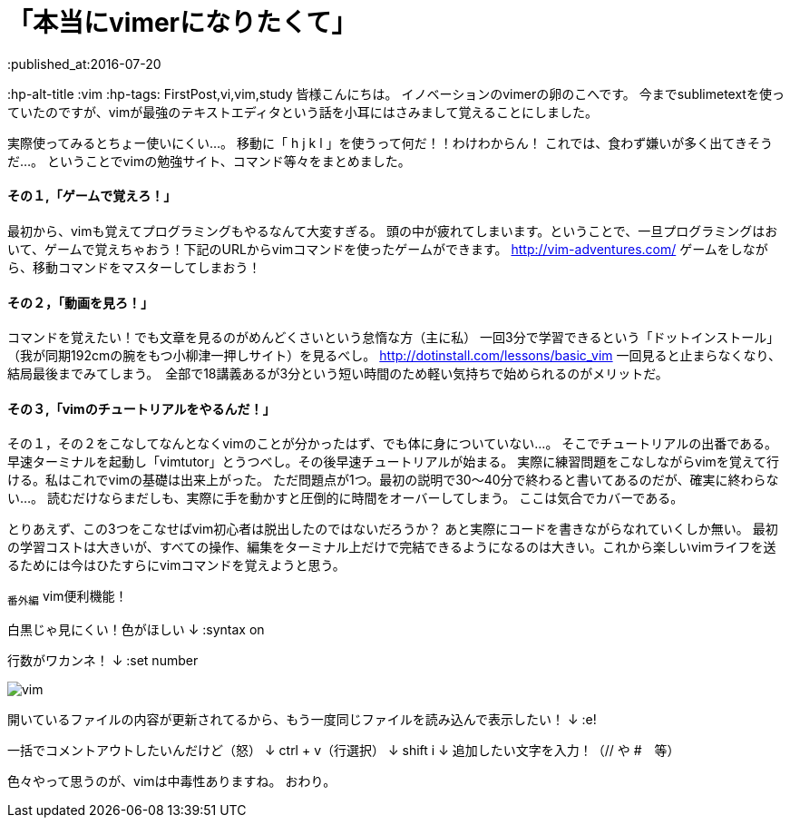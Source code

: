 = 「本当にvimerになりたくて」
:published_at:2016-07-20
:hp-alt-title :vim
:hp-tags: FirstPost,vi,vim,study
皆様こんにちは。
イノベーションのvimerの卵のこへです。
今までsublimetextを使っていたのですが、vimが最強のテキストエディタという話を小耳にはさみまして覚えることにしました。


実際使ってみるとちょー使いにくい…。
移動に「 [red]#h j k l# 」を使うって何だ！！わけわからん！
これでは、食わず嫌いが多く出てきそうだ…。
ということでvimの勉強サイト、コマンド等々をまとめました。

==== その１,「ゲームで覚えろ！」
最初から、vimも覚えてプログラミングもやるなんて大変すぎる。
頭の中が疲れてしまいます。ということで、一旦プログラミングはおいて、ゲームで覚えちゃおう！下記のURLからvimコマンドを使ったゲームができます。
 http://vim-adventures.com/
ゲームをしながら、移動コマンドをマスターしてしまおう！

==== その２，「動画を見ろ！」
コマンドを覚えたい！でも文章を見るのがめんどくさいという怠惰な方（主に私）
一回3分で学習できるという「ドットインストール」
（我が同期192cmの腕をもつ小柳津一押しサイト）を見るべし。
http://dotinstall.com/lessons/basic_vim
一回見ると止まらなくなり、結局最後までみてしまう。　全部で18講義あるが3分という短い時間のため軽い気持ちで始められるのがメリットだ。
 
==== その３,「vimのチュートリアルをやるんだ！」
その１，その２をこなしてなんとなくvimのことが分かったはず、でも体に身についていない…。
そこでチュートリアルの出番である。
早速ターミナルを起動し「vimtutor」とうつべし。その後早速チュートリアルが始まる。
実際に練習問題をこなしながらvimを覚えて行ける。私はこれでvimの基礎は出来上がった。
ただ問題点が1つ。最初の説明で30〜40分で終わると書いてあるのだが、確実に終わらない…。
読むだけならまだしも、実際に手を動かすと圧倒的に時間をオーバーしてしまう。
ここは気合でカバーである。

とりあえず、この3つをこなせばvim初心者は脱出したのではないだろうか？
あと実際にコードを書きながらなれていくしか無い。
最初の学習コストは大きいが、すべての操作、編集をターミナル上だけで完結できるようになるのは大きい。これから楽しいvimライフを送るためには今はひたすらにvimコマンドを覚えようと思う。

~番外編~
vim便利機能！

白黒じゃ見にくい！色がほしい
↓
:syntax on

行数がワカンネ！
↓
:set number

image::kohe/vim.png[]


開いているファイルの内容が更新されてるから、もう一度同じファイルを読み込んで表示したい！
↓
:e!

一括でコメントアウトしたいんだけど（怒）
↓
ctrl + v（行選択）
↓
shift i 
↓
追加したい文字を入力！（// や #　等）

色々やって思うのが、vimは中毒性ありますね。
おわり。